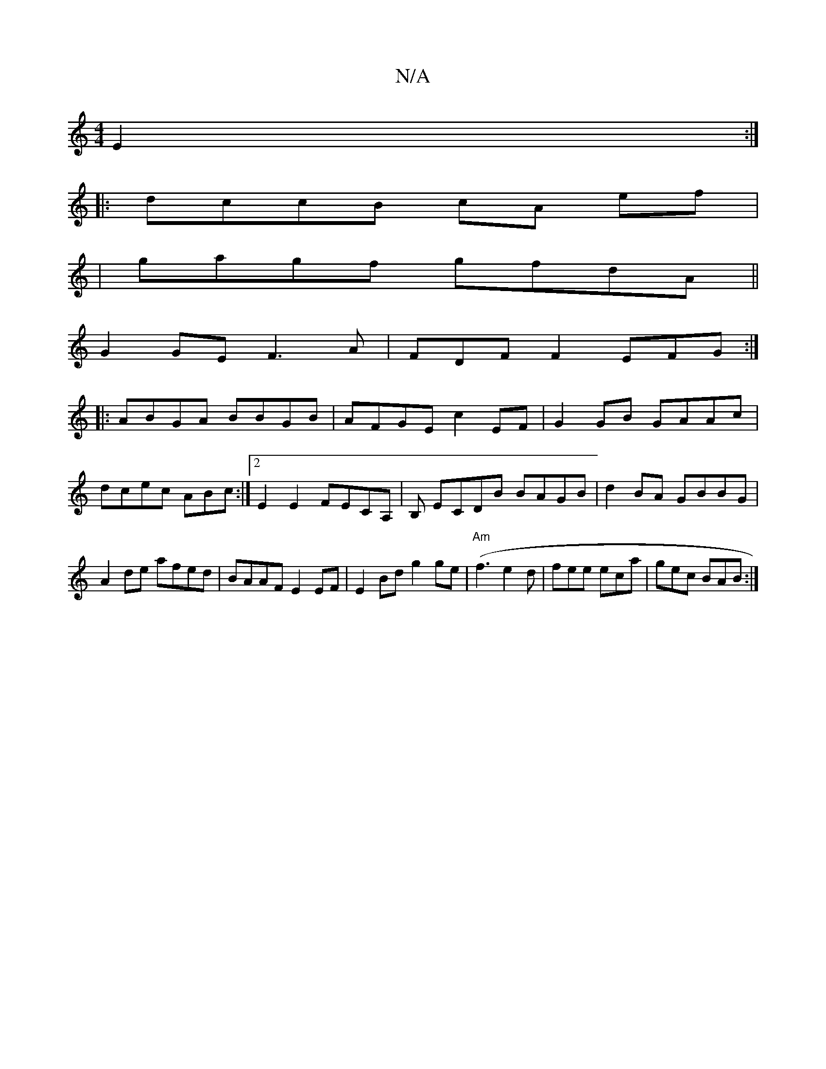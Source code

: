 X:1
T:N/A
M:4/4
R:N/A
K:Cmajor
 E2:|
|: dccB cA ef |
|gagf gfdA||
G2GE F3A|FDFF2 EFG:|
|:ABGA BBGB|AFGE c2EF| G2 GB GAAc|dcec ABc :|2 E2 E2 FECA,|B, ECDB BAGB|d2BA GBBG|A2de afed|BAAF E2EF|E2Bd g2ge|("Am"f3 e2d|fee eca | gec BAB :|